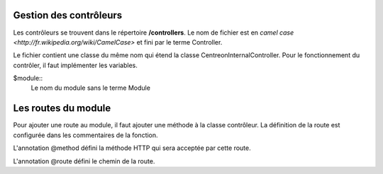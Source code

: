 Gestion des contrôleurs
~~~~~~~~~~~~~~~~~~~~~~~~

Les contrôleurs se trouvent dans le répertoire **/controllers**. Le nom de fichier est en `camel case <http://fr.wikipedia.org/wiki/CamelCase>` et fini par le terme Controller.

Le fichier contient une classe du même nom qui étend la classe \Centreon\Internal\Controller. Pour le fonctionnement du contrôler, il faut implémenter les variables.

$module::
    Le nom du module sans le terme Module

Les routes du module
~~~~~~~~~~~~~~~~~~~~

Pour ajouter une route au module, il faut ajouter une méthode à la classe contrôleur. La définition de la route est configurée dans les commentaires de la fonction.

.. highlight:: php

   /**
    * Ma fonction pour ma nouvelle route
    *
    * @method get
    * @route /module/ma_route
    */

L'annotation @method défini la méthode HTTP qui sera acceptée par cette route.

L'annotation @route défini le chemin de la route.
